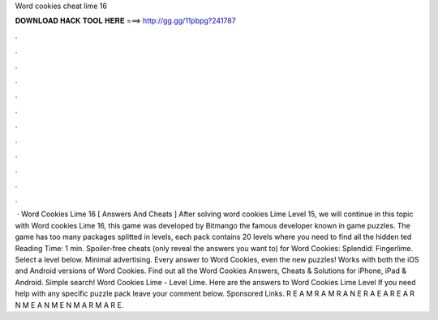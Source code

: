 Word cookies cheat lime 16

𝐃𝐎𝐖𝐍𝐋𝐎𝐀𝐃 𝐇𝐀𝐂𝐊 𝐓𝐎𝐎𝐋 𝐇𝐄𝐑𝐄 ===> http://gg.gg/11pbpg?241787

.

.

.

.

.

.

.

.

.

.

.

.

 · Word Cookies Lime 16 [ Answers And Cheats ] After solving word cookies Lime Level 15, we will continue in this topic with Word cookies Lime 16, this game was developed by Bitmango the famous developer known in game puzzles. The game has too many packages splitted in levels, each pack contains 20 levels where you need to find all the hidden ted Reading Time: 1 min. Spoiler-free cheats (only reveal the answers you want to) for Word Cookies: Splendid: Fingerlime. Select a level below. Minimal advertising. Every answer to Word Cookies, even the new puzzles! Works with both the iOS and Android versions of Word Cookies. Find out all the Word Cookies Answers, Cheats & Solutions for iPhone, iPad & Android. Simple search! Word Cookies Lime - Level Lime. Here are the answers to Word Cookies Lime Level If you need help with any specific puzzle pack leave your comment below. Sponsored Links. R E A M R A M R A N E R A E A R E A R N M E A N M E N M A R M A R E.